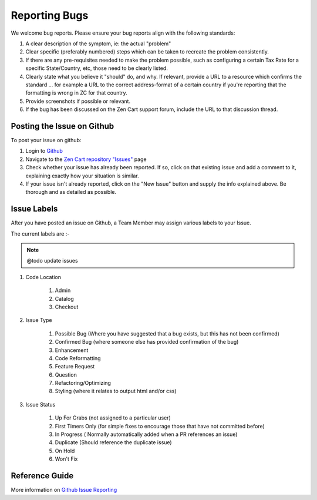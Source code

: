 ##############
Reporting Bugs
##############


We welcome bug reports. Please ensure your bug reports align with the following standards:

1. A clear description of the symptom, ie: the actual "problem"
2. Clear specific (preferably numbered) steps which can be taken to recreate the problem consistently.
3. If there are any pre-requisites needed to make the problem possible, such as configuring a certain Tax Rate for a specific State/Country, etc, those need to be clearly listed.
4. Clearly state what you believe it "should" do, and why. If relevant, provide a URL to a resource which confirms the standard ... for example a URL to the correct address-format of a certain country if you're reporting that the formatting is wrong in ZC for that country.
5. Provide screenshots if possible or relevant.
6. If the bug has been discussed on the Zen Cart support forum, include the URL to that discussion thread.

**********************************
Posting the Issue on Github
**********************************

To post your issue on github:

1. Login to `Github <https://www.github.com/>`_
2. Navigate to the `Zen Cart repository "Issues" <https://github.com/zencart/zencart/issues>`_ page
3. Check whether your issue has already been reported. If so, click on that existing issue and add a comment to it, explaining exactly how your situation is similar.
4. If your issue isn't already reported, click on the "New Issue" button and supply the info explained above. Be thorough and as detailed as possible.

**********************************
Issue Labels
**********************************

After you have posted an issue on Github, a Team Member may assign various labels to your Issue.

The current labels are :-

.. note:: @todo update issues

1. Code Location

    1. Admin
    2. Catalog
    3. Checkout

2. Issue Type

    1. Possible Bug (Where you have suggested that a bug exists, but this has not been confirmed)
    2. Confirmed Bug (where someone else has provided confirmation of the bug)
    3. Enhancement
    4. Code Reformatting
    5. Feature Request
    6. Question
    7. Refactoring/Optimizing
    8. Styling (where it relates to output html and/or css)

3. Issue Status

    1. Up For Grabs (not assigned to a particular user)
    2. First Timers Only (for simple fixes to encourage those that have not committed before)
    3. In Progress ( Normally automatically added when a PR references an issue)
    4. Duplicate (Should reference the duplicate issue)
    5. On Hold
    6. Won't Fix


**********************************
Reference Guide
**********************************

More information on `Github Issue Reporting <https://guides.github.com/features/issues/>`_
